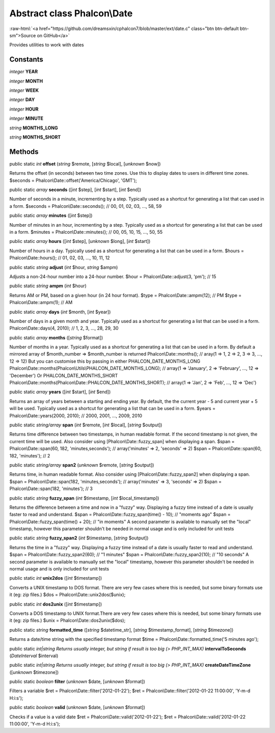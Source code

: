 Abstract class **Phalcon\\Date**
================================

.. role:: raw-html(raw)
   :format: html

:raw-html:`<a href="https://github.com/dreamsxin/cphalcon7/blob/master/ext/date.c" class="btn btn-default btn-sm">Source on GitHub</a>`

Provides utilities to work with dates


Constants
---------

*integer* **YEAR**

*integer* **MONTH**

*integer* **WEEK**

*integer* **DAY**

*integer* **HOUR**

*integer* **MINUTE**

*string* **MONTHS_LONG**

*string* **MONTHS_SHORT**

Methods
-------

public static *int*  **offset** (*string* $remote, [*string* $local], [*unknown* $now])

Returns the offset (in seconds) between two time zones. Use this to display dates to users in different time zones. $seconds = Phalcon\\Date::offset('America/Chicago', 'GMT');



public static *array*  **seconds** ([*int* $step], [*int* $start], [*int* $end])

Number of seconds in a minute, incrementing by a step. Typically used as a shortcut for generating a list that can used in a form. $seconds = Phalcon\\Date::seconds(); // 00, 01, 02, 03, ..., 58, 59



public static *array*  **minutes** ([*int* $step])

Number of minutes in an hour, incrementing by a step. Typically used as a shortcut for generating a list that can be used in a form. $minutes = Phalcon\\Date::minutes(); // 00, 05, 10, 15, ..., 50, 55



public static *array*  **hours** ([*int* $step], [*unknown* $long], [*int* $start])

Number of hours in a day. Typically used as a shortcut for generating a list that can be used in a form. $hours = Phalcon\\Date::hours(); // 01, 02, 03, ..., 10, 11, 12



public static *string*  **adjust** (*int* $hour, *string* $ampm)

Adjusts a non-24-hour number into a 24-hour number. $hour = Phalcon\\Date::adjust(3, 'pm'); // 15



public static *string*  **ampm** (*int* $hour)

Returns AM or PM, based on a given hour (in 24 hour format). $type = Phalcon\\Date::ampm(12); // PM $type = Phalcon\\Date::ampm(1);  // AM



public static *array*  **days** (*int* $month, [*int* $year])

Number of days in a given month and year. Typically used as a shortcut for generating a list that can be used in a form. Phalcon\\Date::days(4, 2010); // 1, 2, 3, ..., 28, 29, 30



public static *array*  **months** ([*string* $format])

Number of months in a year. Typically used as a shortcut for generating a list that can be used in a form. By default a mirrored array of $month_number => $month_number is returned Phalcon\\Date::months(); // aray(1 => 1, 2 => 2, 3 => 3, ..., 12 => 12) But you can customise this by passing in either PHALCON_DATE_MONTHS_LONG Phalcon\\Date::months(Phalcon\\Utils\\PHALCON_DATE_MONTHS_LONG); // array(1 => 'January', 2 => 'February', ..., 12 => 'December') Or PHALCON_DATE_MONTHS_SHORT Phalcon\\Date::months(Phalcon\\Date::PHALCON_DATE_MONTHS_SHORT); // array(1 => 'Jan', 2 => 'Feb', ..., 12 => 'Dec')



public static *array*  **years** ([*int* $start], [*int* $end])

Returns an array of years between a starting and ending year. By default, the the current year - 5 and current year + 5 will be used. Typically used as a shortcut for generating a list that can be used in a form. $years = Phalcon\\Date::years(2000, 2010); // 2000, 2001, ..., 2009, 2010



public static *string/array*  **span** (*int* $remote, [*int* $local], [*string* $output])

Returns time difference between two timestamps, in human readable format. If the second timestamp is not given, the current time will be used. Also consider using [Phalcon\\Date::fuzzy_span] when displaying a span. $span = Phalcon\\Date::span(60, 182, 'minutes,seconds'); // array('minutes' => 2, 'seconds' => 2) $span = Phalcon\\Date::span(60, 182, 'minutes'); // 2



public static *string/array*  **span2** (*unknown* $remote, [*string* $output])

Returns time, in human readable format. Also consider using [Phalcon\\Date::fuzzy_span2] when displaying a span. $span = Phalcon\\Date::span(182, 'minutes,seconds'); // array('minutes' => 3, 'seconds' => 2) $span = Phalcon\\Date::span(182, 'minutes'); // 3



public static *string*  **fuzzy_span** (*int* $timestamp, [*int* $local_timestamp])

Returns the difference between a time and now in a "fuzzy" way. Displaying a fuzzy time instead of a date is usually faster to read and understand. $span = Phalcon\\Date::fuzzy_span(time() - 10); // "moments ago" $span = Phalcon\\Date::fuzzy_span(time() + 20); // "in moments" A second parameter is available to manually set the "local" timestamp, however this parameter shouldn't be needed in normal usage and is only included for unit tests



public static *string*  **fuzzy_span2** (*int* $timestamp, [*string* $output])

Returns the time in a "fuzzy" way. Displaying a fuzzy time instead of a date is usually faster to read and understand. $span = Phalcon\\Date::fuzzy_span2(60); // "1 minutes" $span = Phalcon\\Date::fuzzy_span2(10); // "10 seconds" A second parameter is available to manually set the "local" timestamp, however this parameter shouldn't be needed in normal usage and is only included for unit tests



public static *int*  **unix2dos** ([*int* $timestamp])

Converts a UNIX timestamp to DOS format. There are very few cases where this is needed, but some binary formats use it (eg: zip files.) $dos = Phalcon\\Date::unix2dos($unix);



public static *int*  **dos2unix** ([*int* $timestamp])

Converts a DOS timestamp to UNIX format.There are very few cases where this is needed, but some binary formats use it (eg: zip files.) $unix = Phalcon\\Date::dos2unix($dos);



public static *string*  **formatted_time** ([*string* $datetime_str], [*string* $timestamp_format], [*string* $timezone])

Returns a date/time string with the specified timestamp format $time = Phalcon\\Date::formatted_time('5 minutes ago');



public static *int|string Returns usually integer, but string if result is too big (> PHP_INT_MAX)*  **intervalToSeconds** (*\DateInterval* $interval)





public static *int|string Returns usually integer, but string if result is too big (> PHP_INT_MAX)*  **createDateTimeZone** ([*unknown* $timezone])





public static *boolean*  **filter** (*unknown* $date, [*unknown* $format])

Filters a variable $ret = Phalcon\\Date::filter('2012-01-22'); $ret = Phalcon\\Date::filter('2012-01-22 11:00:00', 'Y-m-d H:i:s');



public static *boolean*  **valid** (*unknown* $date, [*unknown* $format])

Checks if a value is a valid date $ret = Phalcon\\Date::valid('2012-01-22'); $ret = Phalcon\\Date::valid('2012-01-22 11:00:00', 'Y-m-d H:i:s');



